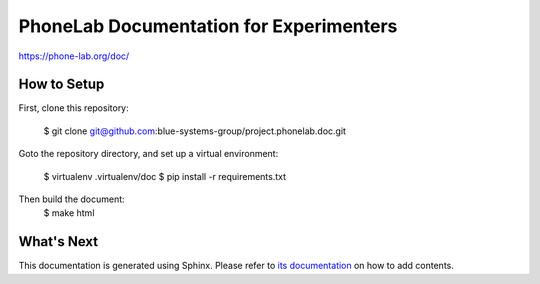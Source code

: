 PhoneLab Documentation for Experimenters
========================================

https://phone-lab.org/doc/


How to Setup
------------

First, clone this repository:

    $ git clone git@github.com:blue-systems-group/project.phonelab.doc.git

Goto the repository directory, and set up a virtual environment:

    $ virtualenv .virtualenv/doc
    $ pip install -r requirements.txt

Then build the document:
    $ make html


What's Next
-----------

This documentation is generated using Sphinx. Please refer to `its documentation
<http://sphinx-doc.org/>`_ on how to add contents.
